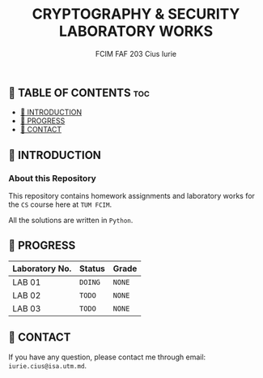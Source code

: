 #+TITLE: CRYPTOGRAPHY & SECURITY LABORATORY WORKS
#+AUTHOR: FCIM FAF 203 Cius Iurie


** 👋 TABLE OF CONTENTS :toc:
  - [[#-introduction][📑 INTRODUCTION]]
  - [[#-progress][🎯 PROGRESS]]
  - [[#-contact][📮 CONTACT]]

** 📑 INTRODUCTION

*** About this Repository

This repository contains homework assignments and laboratory works for the =CS= course here at =TUM FCIM=.

All the solutions are written in =Python=.

** 🎯 PROGRESS

| Laboratory No. | Status  | Grade  |
|----------------+---------+--------|
| LAB 01         | =DOING= | =NONE= |
| LAB 02         | =TODO=  | =NONE= |
| LAB 03         | =TODO=  | =NONE= |
|----------------+---------+--------|

** 📮 CONTACT

If you have any question, please contact me through email: =iurie.cius@isa.utm.md=.
